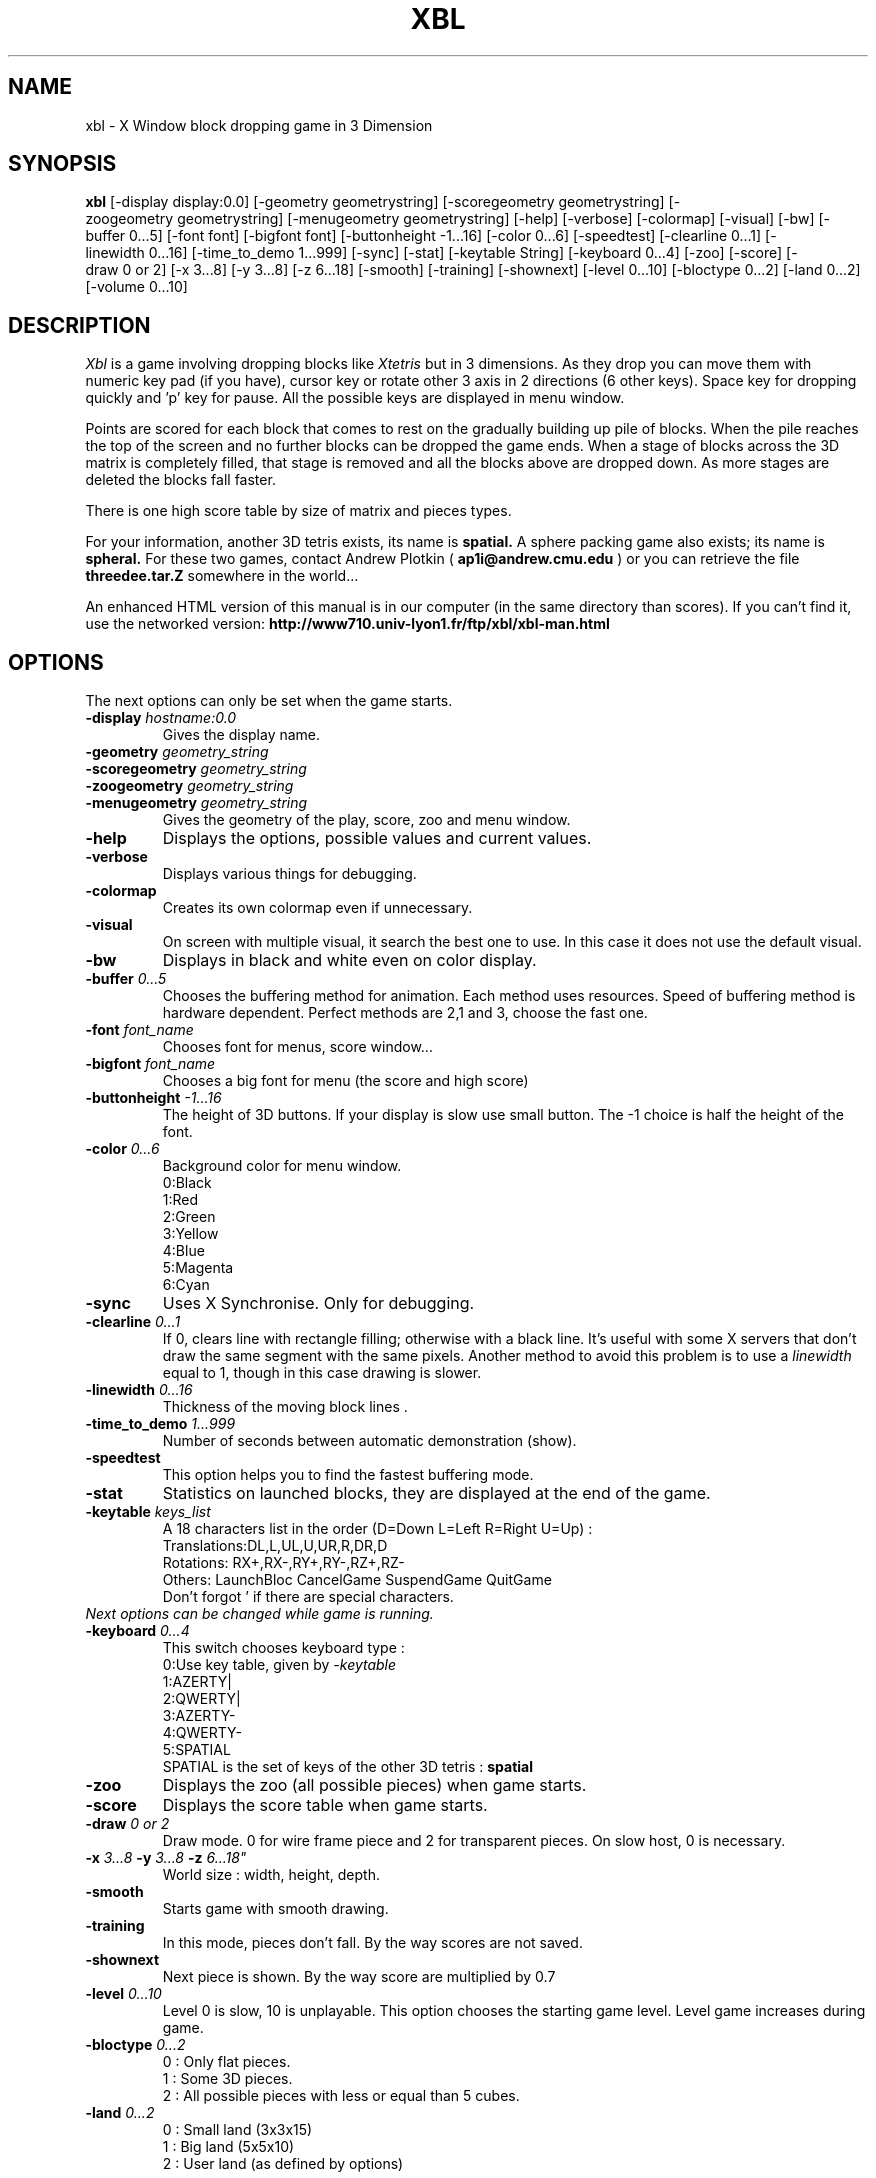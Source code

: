 .TH "XBL" 1 "9 November 1992"
.SH NAME
xbl \- X Window block dropping game in 3 Dimension
.SH SYNOPSIS
.B xbl
[\-display\ display:0.0]
[\-geometry\ geometrystring]
[\-scoregeometry\ geometrystring]
[\-zoogeometry\ geometrystring]
[\-menugeometry\ geometrystring]
[\-help]
[\-verbose]
[\-colormap]
[\-visual]
[\-bw]
[\-buffer\ 0...5]
[\-font\ font]
[\-bigfont\ font]
[\-buttonheight\ -1...16]
[\-color\ 0...6]
[\-speedtest]
[\-clearline\ 0...1]
[\-linewidth\ 0...16]
[\-time_to_demo\ 1...999]
[\-sync]
[\-stat]
[\-keytable\ String]
[\-keyboard\ 0...4]
[\-zoo]
[\-score]
[\-draw\ 0\ or\ 2]
[\-x\ 3...8]
[\-y\ 3...8]
[\-z\ 6...18]
[\-smooth]
[\-training]
[\-shownext]
[\-level\ 0...10]
[\-bloctype\ 0...2]
[\-land\ 0...2]
[\-volume\ 0...10]
.SH DESCRIPTION
.I Xbl
is a game involving dropping blocks like
.I Xtetris
but in 3 dimensions.
As they drop you can move them with numeric key pad (if you have), cursor key
or rotate other 3 axis in 2 directions (6 other keys).
Space key for dropping quickly and 'p' key for pause.
All the possible keys are displayed in menu window.
.PP
Points are scored for each block that comes to rest on the gradually
building up pile of blocks. 
When the pile reaches the top of the
screen and no further blocks can be dropped the game ends. When a
stage of blocks across the 3D matrix is completely filled, that
stage is removed and all the blocks above are dropped down.
As more stages are deleted the blocks fall faster.
.PP
There is one high score table by size of matrix and pieces types.

For your information, another 3D tetris exists, its name is
.B spatial.
A sphere packing game also exists; its name is
.B spheral.
For these two games, contact Andrew Plotkin (
.B ap1i@andrew.cmu.edu
)
or you can retrieve the file 
.B threedee.tar.Z
somewhere in the world...

An enhanced HTML version of this manual is in our computer
(in the same directory than scores).
If you can't find it, use the networked version:
.B http://www710.univ-lyon1.fr/ftp/xbl/xbl-man.html


.SH OPTIONS

The next options can only be set when the game starts.

.TP
.BI -display " hostname:0.0"
Gives the display name.
.TP
.BI -geometry " geometry_string"
.TP
.BI -scoregeometry " geometry_string"
.TP
.BI -zoogeometry " geometry_string"
.TP
.BI -menugeometry " geometry_string"
Gives the geometry of the play, score, zoo and menu window.
.TP
.B -help
Displays the options, possible values and current values.
.TP
.B -verbose
Displays various things for debugging.
.TP
.B -colormap
Creates its own colormap even if unnecessary.
.TP
.B -visual
On screen with multiple visual, it search the best one
to use. In this case it does not use the default visual.
.TP
.B -bw
Displays in black and white even on color display.
.TP
.BI -buffer " 0...5"
Chooses the buffering method for animation.
Each method uses resources.
Speed of buffering method is hardware dependent.
Perfect methods are 2,1 and 3, choose the fast one.

.TP
.BI -font " font_name"
Chooses font for menus, score window...

.TP
.BI -bigfont " font_name"
Chooses a big font for menu (the score and high score)

.TP
.BI -buttonheight " -1...16"
The height of 3D buttons.
If your display is slow use small button.
The -1 choice is half the height of the font.

.TP
.BI -color " 0...6"
Background color for menu window.
.br
0:Black
.br
1:Red
.br
2:Green
.br
3:Yellow
.br
4:Blue
.br
5:Magenta
.br
6:Cyan

.TP
.B -sync
Uses X Synchronise. Only for debugging.

.TP
.BI -clearline " 0...1"
If 0, clears line with rectangle filling; otherwise with a black line.
It's useful with some X servers that don't draw the same segment with
the same pixels. Another method to avoid this problem is to
use a 
.I linewidth
equal to 1, though in this case drawing is slower.

.TP
.BI -linewidth " 0...16"
Thickness of the moving block lines .

.TP
.BI -time_to_demo " 1...999"
Number of seconds between automatic demonstration (show).

.TP
.B -speedtest
This option helps you to find the fastest buffering mode.

.TP
.B -stat
Statistics on launched blocks, they are displayed at the end of the game.

.TP
.BI -keytable " keys_list"
A 18 characters list in the order (D=Down L=Left R=Right U=Up) :
.br
Translations:DL,L,UL,U,UR,R,DR,D
.br
Rotations:   RX+,RX-,RY+,RY-,RZ+,RZ-
.br
Others:      LaunchBloc CancelGame SuspendGame QuitGame
.br
Don't forgot ' if there are special characters.

.TP
.I Next options can be changed while game is running.

.TP
.BI -keyboard " 0...4"
This switch chooses keyboard type :
.br
0:Use key table, given by
.I -keytable
.br
1:AZERTY|
.br
2:QWERTY|
.br
3:AZERTY-
.br
4:QWERTY-
.br
5:SPATIAL
.br
SPATIAL is the set of keys of the other 3D tetris : 
.B spatial

.TP
.B -zoo
Displays the zoo (all possible pieces)
when game starts.

.TP
.B -score
Displays the score table when game starts.

.TP
.BI -draw " 0 or 2"
Draw mode. 0 for wire frame piece
and 2 for transparent pieces.
On slow host, 0 is necessary.

.TP
.B -x \fI 3...8 \fB -y \fI 3...8 \fB -z \fI 6...18"
World size : width, height, depth.

.TP
.B -smooth
Starts game with smooth drawing.

.TP
.B -training
In this mode, pieces don't fall.
By the way scores are not saved.

.TP
.B -shownext
Next piece is shown.
By the way score are multiplied by 0.7

.TP
.BI -level " 0...10"
Level 0 is slow, 10 is unplayable.
This option chooses the starting game level.
Level game increases during game.

.TP
.BI -bloctype " 0...2"
0 : Only flat pieces.
.br
1 : Some 3D pieces.
.br
2 : All possible pieces with less or equal than 5 cubes.

.TP
.BI -land " 0...2"
0 : Small land (3x3x15)
.br
1 : Big land (5x5x10)
.br
2 : User land (as defined by options)

.SH FILES
.IP /usr/local/lib/xbl
Directory which contains the score tables and
COPYING file (FSF GPL)
.IP /usr/lib/X11/app-defaults/Xbl
Defaults for Xbl, this file only contains a data:
the option line for Xbl.
.br
.B "xbl*args: -x 5 -y 5 -z 10 -level 0 \\\\ "
.br
.B "          -bloctype 2 -land 0 \\\\ "
.br
.B "          -draw 2 -smooth -buffer -1 \\\\ "
.br
.B "          -keyboard 4 \\\\ "
.br
.B "          -keytable '14789632azqswx ^[p^C' "
.br


.SH "ENVIRONMENT VARIABLES"
.IP XBLOPTIONS
.I Xbl
will search his options in this variable, you can put :
.br
.B "XBLOPTIONS='-smooth -draw 0' export XBLOPTIONS"
.br
in your
.I .profile
or
.I .login
file.

.SH "BUGS"
SOUND isn't correct on some X server, no possible correction.

FLICKING DISPLAY on some X server that doesn't handle
.I XSync
correctly.
You can turn around using : 
.I -buffer 2

DIRTY POINT on screen because some X servers don't draw the same pixels
for the same segment. You can turn around using : 
.I -clearline 0
or
.I -linewidth 1

FOCUS WINDOW doesn't work with OpenWin, so put the cursor in the game window.

DEMO mode seems to cheat (blocs going through other blocs) but
it is because the visualization show a direct way (it sums
all the transformations up).
In fact, the real way could use very complex and tortuous indirect path.

.SH "SEE ALSO"
.BI X (1)
.BI xrdb (1)
.SH AUTHORS
.B Thierry.EXCOFFIER@ligia.univ-lyon1.fr
and
I thank all the people who gave me ideas, help, bugs :
.br
tchaboud@lip.ens-lyon.fr   (Thomas Chaboud)
.br
jwz@lucid.com              (Jamie Zawinski)
.br
mqh@mqh.cit.cornell.edu    (Mike Hojnowski)
.br
g1berand@cdf.toronto.edu   (Leung Chung Shing Anderson)
.br
lemke@lupine.uucp          (Dave Lemke)
.br
And many others.
